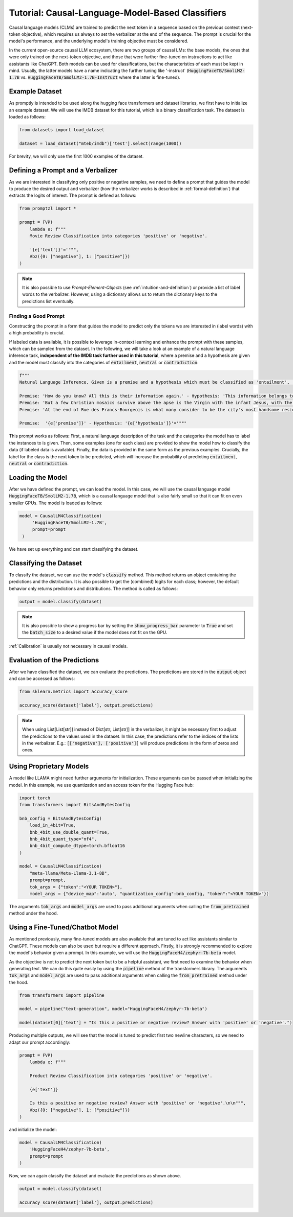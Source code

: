 .. _tutorial_causal_lms:

Tutorial: Causal-Language-Model-Based Classifiers
=================================================

Causal language models (CLMs) are trained to predict the next token in a sequence based on the previous context (next-token objective),
which requires us always to set the verbalizer at the end of the sequence. The prompt is crucial for the model's performance, and the
underlying model's training objective must be considered.

In the current open-source causal LLM ecosystem, there are two groups of causal LMs:
the base models, the ones that were only trained on the next-token objective, and those that were further fine-tuned on instructions to act like
assistants like ChatGPT. Both models can be used for classifications, but the characteristics of each must be kept in mind. Usually, the latter
models have a name indicating the further tuning like '-instruct' (:code:`HuggingFaceTB/SmolLM2-1.7B` vs. :code:`HuggingFaceTB/SmolLM2-1.7B-Instruct`
where the latter is fine-tuned).

Example Dataset
---------------

As promptly is intended to be used along the hugging face transformers and dataset libraries, we first have to initialize an example dataset.
We will use the IMDB dataset for this tutorial, which is a binary classification task. The dataset is loaded as follows:

.. code-block:: python

    from datasets import load_dataset

    dataset = load_dataset("mteb/imdb")['test'].select(range(1000))

For brevity, we will only use the first 1000 examples of the dataset.

Defining a Prompt and a Verbalizer
----------------------------------

As we are interested in classifying only positive or negative samples, we need to define a prompt that guides the model to produce the desired output and
verbalizer (how the verbalizer works is described in :ref:`formal-definition`) that extracts the logits of interest. The prompt is defined as follows:

.. code-block:: python

    from promptzl import *

    prompt = FVP(
        lambda e: f"""
        Movie Review Classification into categories 'positive' or 'negative'.

        '{e['text']}'='""",
        Vbz({0: ["negative"], 1: ["positive"]})
    )

.. note::
    It is also possible to use *Prompt-Element-Objects* (see :ref:`intuition-and-definition`) or provide a list of label words to the verbalizer.
    However, using a dictionary allows us to return the dictionary keys to the predictions list eventually.

Finding a Good Prompt
^^^^^^^^^^^^^^^^^^^^^
Constructing the prompt in a form that guides the model to predict only the tokens we are interested in (label words) with a high probability is crucial. 

If labeled data is available, it is possible to leverage in-context learning and enhance the prompt with these samples, which can be sampled from the dataset.
In the following, we will take a look at an example of a natural language inference task, **independent of the IMDB task further used in this tutorial**,
where a premise and a hypothesis are given and the model must classify into the categories of :code:`entailment`, :code:`neutral` or :code:`contradiction`:

.. code-block:: python

    f"""
    Natural Language Inference. Given is a premise and a hypothesis which must be classified as 'entailment', 'neutral' and 'contradiction'.

    Premise: 'How do you know? All this is their information again.' - Hypothesis: 'This information belongs to them.'='entailment'
    Premise: 'But a few Christian mosaics survive above the apse is the Virgin with the infant Jesus, with the Archangel Gabriel to the right (his companion Michael, to the left, has vanished save for a few feathers from his wings).' - Hypothesis: 'Most of the Christian mosaics were destroyed by Muslims.  '='neutral'
    Premise: 'At the end of Rue des Francs-Bourgeois is what many consider to be the city's most handsome residential square, the Place des Vosges, with its stone and red brick facades.' - Hypothesis: 'Place des Vosges is constructed entirely of gray marble.'='contradiction'

    Premise:  '{e['premise']}' - Hypothesis: '{e['hypothesis']}'='"""

This prompt works as follows: First, a natural language description of the task and the categories the model has to label the instances to is given.
Then, some examples (one for each class) are provided to show the model how to classify the data (if labeled data is available).
Finally, the data is provided in the same form as the previous examples. Crucially, the label for the class is the next token to be predicted,
which will increase the probability of predicting :code:`entailment`, :code:`neutral` or :code:`contradiction`.

Loading the Model
-----------------

After we have defined the prompt, we can load the model. In this case, we will use the causal language model :code:`HuggingFaceTB/SmolLM2-1.7B`, which is a causal language model
that is also fairly small so that it can fit on even smaller GPUs. The model is loaded as follows:

.. code-block:: python

   model = CausalLM4Classification(
        'HuggingFaceTB/SmolLM2-1.7B',
        prompt=prompt
    )

We have set up everything and can start classifying the dataset.

Classifying the Dataset
-----------------------

To classify the dataset, we can use the model's :code:`classify` method. This method returns an object containing the predictions and the distribution.
It is also possible to get the (combined) logits for each class; however, the default behavior only returns predictions and distributions. The method is called as follows:

.. code-block:: python

    output = model.classify(dataset)

.. note::
    It is also possible to show a progress bar by setting the :code:`show_progress_bar` parameter to :code:`True`
    and set the :code:`batch_size` to a desired value if the model does not fit on the GPU.

:ref:`Calibration` is usually not necessary in causal models.

Evaluation of the Predictions
-----------------------------

After we have classified the dataset, we can evaluate the predictions. The predictions are stored in the :code:`output` object and can be accessed as follows:

.. code-block:: python

    from sklearn.metrics import accuracy_score

    accuracy_score(dataset['label'], output.predictions)

.. note::
    When using List[List[str]] instead of Dict[str, List[str]] in the verbalizer, it might be necessary first to adjust the predictions to the values used in the dataset.
    In this case, the predictions refer to the indices of the lists in the verbalizer.
    E.g.: :code:`[['negative'], ['positive']]` will produce predictions in the form of zeros and ones.


Using Proprietary Models
------------------------

A model like LLAMA might need further arguments for initialization. These arguments can be passed when initializing the model. In this example,
we use quantization and an access token for the Hugging Face hub:

.. code-block:: python

    import torch
    from transformers import BitsAndBytesConfig

    bnb_config = BitsAndBytesConfig(
        load_in_4bit=True,
        bnb_4bit_use_double_quant=True,
        bnb_4bit_quant_type="nf4",
        bnb_4bit_compute_dtype=torch.bfloat16
    )

    model = CausalLM4Classification(
        "meta-llama/Meta-Llama-3.1-8B",
        prompt=prompt,
        tok_args = {"token":"<YOUR TOKEN>"},
        model_args = {"device_map":'auto', "quantization_config":bnb_config, "token":"<YOUR TOKEN>"})


The arguments :code:`tok_args` and :code:`model_args` are used to pass additional arguments when calling the :code:`from_pretrained` method under the hood.

.. _tutorial_causal_lms_fine_tuned:

Using a Fine-Tuned/Chatbot Model
--------------------------------

As mentioned previously, many fine-tuned models are also available that are tuned to act like assistants similar to ChatGPT. These models
can also be used but require a different approach. Firstly, it is strongly recommended to explore the model's behavior given a prompt. In
this example, we will use the :code:`HuggingFaceH4/zephyr-7b-beta` model.

As the objective is not to predict the next token but to be a helpful assistant, we first need to examine the behavior when generating text.
We can do this quite easily by using the :code:`pipeline` method of the transformers library. The arguments :code:`tok_args` and :code:`model_args`
are used to pass additional arguments when calling the :code:`from_pretrained` method under the hood.


.. code-block:: python

    from transformers import pipeline

    model = pipeline("text-generation", model="HuggingFaceH4/zephyr-7b-beta")

    model(dataset[0]['text'] + "Is this a positive or negative review? Answer with 'positive' or 'negative'.")


Producing multiple outputs, we will see that the model is tuned to predict first two newline characters, so we need to adapt our prompt accordingly:

.. code-block:: python

    prompt = FVP(
        lambda e: f"""

        Product Review Classification into categories 'positive' or 'negative'.

        {e['text']}

        Is this a positive or negative review? Answer with 'positive' or 'negative'.\n\n""",
        Vbz({0: ["negative"], 1: ["positive"]})
    )

and initialize the model:

.. code-block:: python

    model = CausalLM4Classification(
        'HuggingFaceH4/zephyr-7b-beta',
        prompt=prompt
    )

Now, we can again classify the dataset and evaluate the predictions as shown above.

.. code-block:: python

    output = model.classify(dataset)

    accuracy_score(dataset['label'], output.predictions)